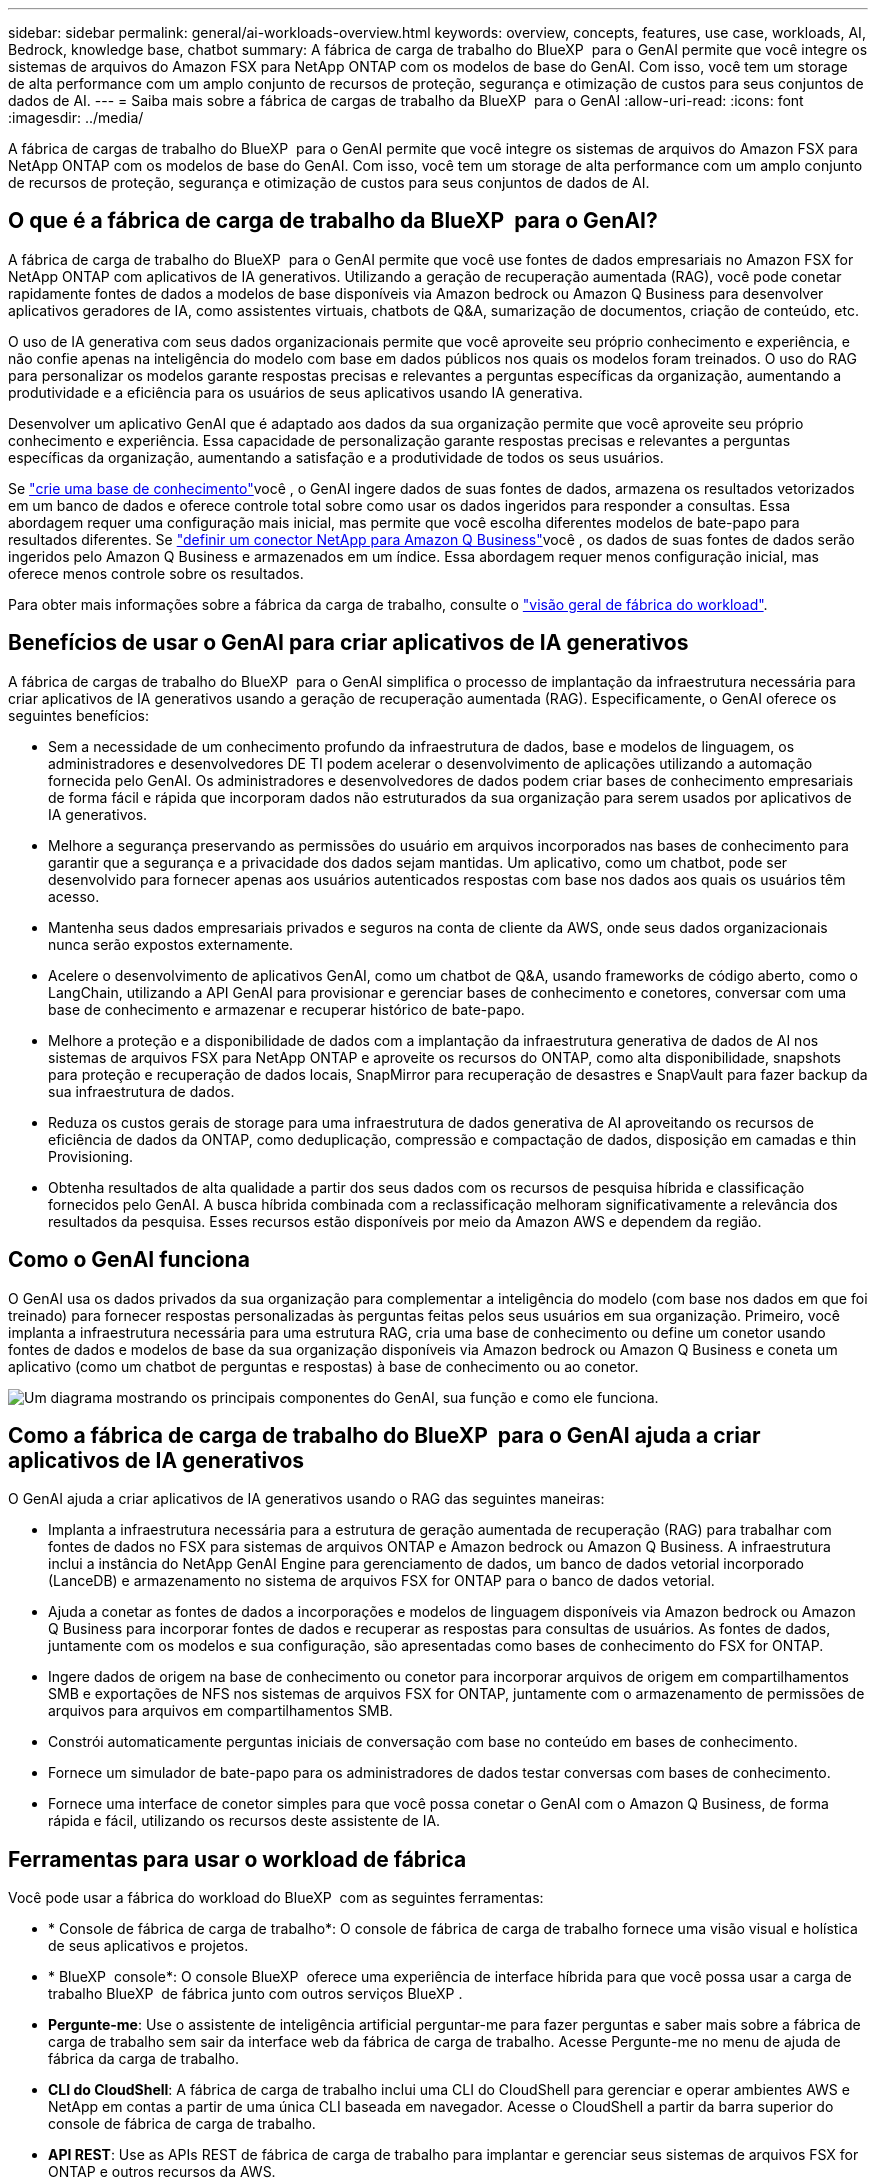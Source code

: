 ---
sidebar: sidebar 
permalink: general/ai-workloads-overview.html 
keywords: overview, concepts, features, use case, workloads, AI, Bedrock, knowledge base, chatbot 
summary: A fábrica de carga de trabalho do BlueXP  para o GenAI permite que você integre os sistemas de arquivos do Amazon FSX para NetApp ONTAP com os modelos de base do GenAI. Com isso, você tem um storage de alta performance com um amplo conjunto de recursos de proteção, segurança e otimização de custos para seus conjuntos de dados de AI. 
---
= Saiba mais sobre a fábrica de cargas de trabalho da BlueXP  para o GenAI
:allow-uri-read: 
:icons: font
:imagesdir: ../media/


[role="lead"]
A fábrica de cargas de trabalho do BlueXP  para o GenAI permite que você integre os sistemas de arquivos do Amazon FSX para NetApp ONTAP com os modelos de base do GenAI. Com isso, você tem um storage de alta performance com um amplo conjunto de recursos de proteção, segurança e otimização de custos para seus conjuntos de dados de AI.



== O que é a fábrica de carga de trabalho da BlueXP  para o GenAI?

A fábrica de carga de trabalho do BlueXP  para o GenAI permite que você use fontes de dados empresariais no Amazon FSX for NetApp ONTAP com aplicativos de IA generativos. Utilizando a geração de recuperação aumentada (RAG), você pode conetar rapidamente fontes de dados a modelos de base disponíveis via Amazon bedrock ou Amazon Q Business para desenvolver aplicativos geradores de IA, como assistentes virtuais, chatbots de Q&A, sumarização de documentos, criação de conteúdo, etc.

O uso de IA generativa com seus dados organizacionais permite que você aproveite seu próprio conhecimento e experiência, e não confie apenas na inteligência do modelo com base em dados públicos nos quais os modelos foram treinados. O uso do RAG para personalizar os modelos garante respostas precisas e relevantes a perguntas específicas da organização, aumentando a produtividade e a eficiência para os usuários de seus aplicativos usando IA generativa.

Desenvolver um aplicativo GenAI que é adaptado aos dados da sua organização permite que você aproveite seu próprio conhecimento e experiência. Essa capacidade de personalização garante respostas precisas e relevantes a perguntas específicas da organização, aumentando a satisfação e a produtividade de todos os seus usuários.

Se link:../knowledge-base/create-knowledgebase.html["crie uma base de conhecimento"^]você , o GenAI ingere dados de suas fontes de dados, armazena os resultados vetorizados em um banco de dados e oferece controle total sobre como usar os dados ingeridos para responder a consultas. Essa abordagem requer uma configuração mais inicial, mas permite que você escolha diferentes modelos de bate-papo para resultados diferentes. Se link:../connector/define-connector.html["definir um conector NetApp para Amazon Q Business"]você , os dados de suas fontes de dados serão ingeridos pelo Amazon Q Business e armazenados em um índice. Essa abordagem requer menos configuração inicial, mas oferece menos controle sobre os resultados.

Para obter mais informações sobre a fábrica da carga de trabalho, consulte o https://docs.netapp.com/us-en/workload-setup-admin/workload-factory-overview.html["visão geral de fábrica do workload"^].



== Benefícios de usar o GenAI para criar aplicativos de IA generativos

A fábrica de cargas de trabalho do BlueXP  para o GenAI simplifica o processo de implantação da infraestrutura necessária para criar aplicativos de IA generativos usando a geração de recuperação aumentada (RAG). Especificamente, o GenAI oferece os seguintes benefícios:

* Sem a necessidade de um conhecimento profundo da infraestrutura de dados, base e modelos de linguagem, os administradores e desenvolvedores DE TI podem acelerar o desenvolvimento de aplicações utilizando a automação fornecida pelo GenAI. Os administradores e desenvolvedores de dados podem criar bases de conhecimento empresariais de forma fácil e rápida que incorporam dados não estruturados da sua organização para serem usados por aplicativos de IA generativos.
* Melhore a segurança preservando as permissões do usuário em arquivos incorporados nas bases de conhecimento para garantir que a segurança e a privacidade dos dados sejam mantidas. Um aplicativo, como um chatbot, pode ser desenvolvido para fornecer apenas aos usuários autenticados respostas com base nos dados aos quais os usuários têm acesso.
* Mantenha seus dados empresariais privados e seguros na conta de cliente da AWS, onde seus dados organizacionais nunca serão expostos externamente.
* Acelere o desenvolvimento de aplicativos GenAI, como um chatbot de Q&A, usando frameworks de código aberto, como o LangChain, utilizando a API GenAI para provisionar e gerenciar bases de conhecimento e conetores, conversar com uma base de conhecimento e armazenar e recuperar histórico de bate-papo.
* Melhore a proteção e a disponibilidade de dados com a implantação da infraestrutura generativa de dados de AI nos sistemas de arquivos FSX para NetApp ONTAP e aproveite os recursos do ONTAP, como alta disponibilidade, snapshots para proteção e recuperação de dados locais, SnapMirror para recuperação de desastres e SnapVault para fazer backup da sua infraestrutura de dados.
* Reduza os custos gerais de storage para uma infraestrutura de dados generativa de AI aproveitando os recursos de eficiência de dados da ONTAP, como deduplicação, compressão e compactação de dados, disposição em camadas e thin Provisioning.
* Obtenha resultados de alta qualidade a partir dos seus dados com os recursos de pesquisa híbrida e classificação fornecidos pelo GenAI. A busca híbrida combinada com a reclassificação melhoram significativamente a relevância dos resultados da pesquisa. Esses recursos estão disponíveis por meio da Amazon AWS e dependem da região.




== Como o GenAI funciona

O GenAI usa os dados privados da sua organização para complementar a inteligência do modelo (com base nos dados em que foi treinado) para fornecer respostas personalizadas às perguntas feitas pelos seus usuários em sua organização. Primeiro, você implanta a infraestrutura necessária para uma estrutura RAG, cria uma base de conhecimento ou define um conetor usando fontes de dados e modelos de base da sua organização disponíveis via Amazon bedrock ou Amazon Q Business e coneta um aplicativo (como um chatbot de perguntas e respostas) à base de conhecimento ou ao conetor.

image:genai-infrastructure-diagram.png["Um diagrama mostrando os principais componentes do GenAI, sua função e como ele funciona."]



== Como a fábrica de carga de trabalho do BlueXP  para o GenAI ajuda a criar aplicativos de IA generativos

O GenAI ajuda a criar aplicativos de IA generativos usando o RAG das seguintes maneiras:

* Implanta a infraestrutura necessária para a estrutura de geração aumentada de recuperação (RAG) para trabalhar com fontes de dados no FSX para sistemas de arquivos ONTAP e Amazon bedrock ou Amazon Q Business. A infraestrutura inclui a instância do NetApp GenAI Engine para gerenciamento de dados, um banco de dados vetorial incorporado (LanceDB) e armazenamento no sistema de arquivos FSX for ONTAP para o banco de dados vetorial.
* Ajuda a conetar as fontes de dados a incorporações e modelos de linguagem disponíveis via Amazon bedrock ou Amazon Q Business para incorporar fontes de dados e recuperar as respostas para consultas de usuários. As fontes de dados, juntamente com os modelos e sua configuração, são apresentadas como bases de conhecimento do FSX for ONTAP.
* Ingere dados de origem na base de conhecimento ou conetor para incorporar arquivos de origem em compartilhamentos SMB e exportações de NFS nos sistemas de arquivos FSX for ONTAP, juntamente com o armazenamento de permissões de arquivos para arquivos em compartilhamentos SMB.
* Constrói automaticamente perguntas iniciais de conversação com base no conteúdo em bases de conhecimento.
* Fornece um simulador de bate-papo para os administradores de dados testar conversas com bases de conhecimento.
* Fornece uma interface de conetor simples para que você possa conetar o GenAI com o Amazon Q Business, de forma rápida e fácil, utilizando os recursos deste assistente de IA.




== Ferramentas para usar o workload de fábrica

Você pode usar a fábrica do workload do BlueXP  com as seguintes ferramentas:

* * Console de fábrica de carga de trabalho*: O console de fábrica de carga de trabalho fornece uma visão visual e holística de seus aplicativos e projetos.
* * BlueXP  console*: O console BlueXP  oferece uma experiência de interface híbrida para que você possa usar a carga de trabalho BlueXP  de fábrica junto com outros serviços BlueXP .
* *Pergunte-me*: Use o assistente de inteligência artificial perguntar-me para fazer perguntas e saber mais sobre a fábrica de carga de trabalho sem sair da interface web da fábrica de carga de trabalho. Acesse Pergunte-me no menu de ajuda de fábrica da carga de trabalho.
* *CLI do CloudShell*: A fábrica de carga de trabalho inclui uma CLI do CloudShell para gerenciar e operar ambientes AWS e NetApp em contas a partir de uma única CLI baseada em navegador. Acesse o CloudShell a partir da barra superior do console de fábrica de carga de trabalho.
* *API REST*: Use as APIs REST de fábrica de carga de trabalho para implantar e gerenciar seus sistemas de arquivos FSX for ONTAP e outros recursos da AWS.
* *CloudFormation*: Use o código do AWS CloudFormation para executar as ações definidas no console de fábrica de carga de trabalho para modelar, provisionar e gerenciar recursos da AWS e de terceiros a partir da pilha do CloudFormation em sua conta da AWS.
* *Fornecedor de fábrica de carga de trabalho do Terraform BlueXP *: Use o Terraform para criar e gerenciar fluxos de trabalho de infraestrutura gerados no console de fábrica de carga de trabalho.




== Custo

Não há custo para usar a funcionalidade GenAI de fábrica de workloads.

No entanto, você precisará pagar pelos recursos da AWS que implantar para oferecer suporte à infraestrutura de IA generativa. Por exemplo, você pagará a AWS pela Amazon bedrock ou Amazon Q Business, o FSX for ONTAP file system e a capacidade de armazenamento e a instância do GenAI Engine EC2.

Algumas operações multimodais, como a digitalização de imagens para informações de texto, podem usar mais recursos e, portanto, incorrer em um custo mais alto. Algumas operações de configuração, como alterar as configurações de uma base de conhecimento, podem fazer com que as fontes de dados sejam digitalizadas novamente, e as verificações de origem de dados também podem incorrer em um custo mais alto.



== Licenciamento

Nenhuma licença especial é necessária da NetApp para usar os recursos de AI da fábrica de workloads.
